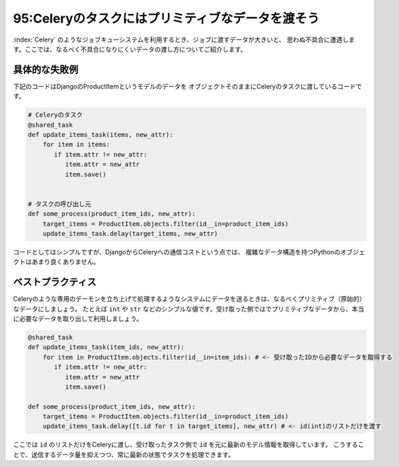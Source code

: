 =================================================
95:Celeryのタスクにはプリミティブなデータを渡そう
=================================================

:index:`Celery` のようなジョブキューシステムを利用するとき、ジョブに渡すデータが大きいと、
思わぬ不具合に遭遇します。ここでは、なるべく不具合になりにくいデータの渡し方についてご紹介します。


具体的な失敗例
==================

下記のコードはDjangoのProductItemというモデルのデータを
オブジェクトそのままにCeleryのタスクに渡しているコードです。


.. code:: python

   # Celeryのタスク
   @shared_task
   def update_items_task(items, new_attr):
       for item in items:
          if item.attr != new_attr:
             item.attr = new_attr
             item.save()
             

   # タスクの呼び出し元
   def some_process(product_item_ids, new_attr):
       target_items = ProductItem.objects.filter(id__in=product_item_ids)
       update_items_task.delay(target_items, new_attr)


コードとしてはシンプルですが、DjangoからCeleryへの通信コストという点では、
複雑なデータ構造を持つPythonのオブジェクトはあまり良くありません。

.. omission::

ベストプラクティス
=========================

Celeryのような専用のデーモンを立ち上げて処理するようなシステムにデータを送るときは、なるべくプリミティブ（原始的）なデータにしましょう。
たとえば ``int`` や ``str`` などのシンプルな値です。受け取った側ではでプリミティブなデータから、本当に必要なデータを取り出して利用しましょう。

.. code:: python

   @shared_task
   def update_items_task(item_ids, new_attr):
       for item in ProductItem.objects.filter(id__in=item_ids): # <- 受け取ったIDから必要なデータを取得する
          if item.attr != new_attr:
             item.attr = new_attr
             item.save()

   def some_process(product_item_ids, new_attr):
       target_items = ProductItem.objects.filter(id__in=product_item_ids)
       update_items_task.delay([t.id for t in target_items], new_attr) # <- id(int)のリストだけを渡す


ここでは ``id`` のリストだけをCeleryに渡し、受け取ったタスク側で ``id`` を元に最新のモデル情報を取得しています。
こうすることで、送信するデータ量を抑えつつ、常に最新の状態でタスクを処理できます。